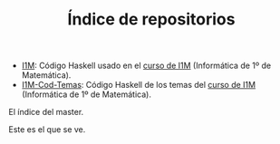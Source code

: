#+TITLE: Índice de repositorios

+ [[https://github.com/jaalonso/I1M][I1M]]: Código Haskell usado en el [[http://www.cs.us.es/~jalonso/cursos/i1m-15][curso de I1M]] (Informática de 1º de
  Matemática).
+ [[https://github.com/jaalonso/I1M-Cod-Temas][I1M-Cod-Temas]]: Código Haskell de los temas del [[http://www.cs.us.es/~jalonso/cursos/i1m-15][curso de I1M]] (Informática de
  1º de Matemática).

El índice del master. 

Este es el que se ve.

